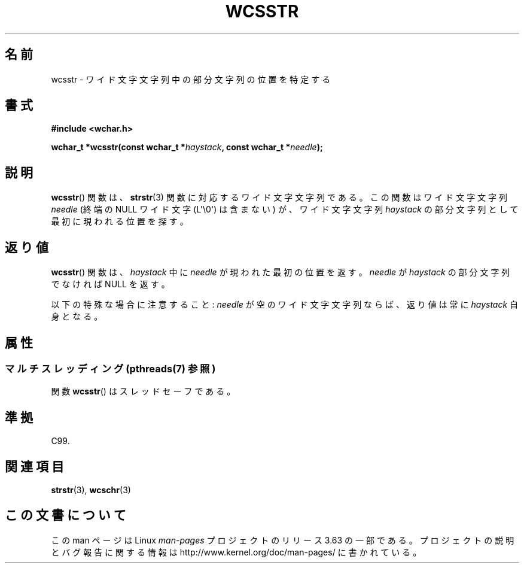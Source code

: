 .\" Copyright (c) Bruno Haible <haible@clisp.cons.org>
.\"
.\" %%%LICENSE_START(GPLv2+_DOC_ONEPARA)
.\" This is free documentation; you can redistribute it and/or
.\" modify it under the terms of the GNU General Public License as
.\" published by the Free Software Foundation; either version 2 of
.\" the License, or (at your option) any later version.
.\" %%%LICENSE_END
.\"
.\" References consulted:
.\"   GNU glibc-2 source code and manual
.\"   Dinkumware C library reference http://www.dinkumware.com/
.\"   OpenGroup's Single UNIX specification http://www.UNIX-systems.org/online.html
.\"   ISO/IEC 9899:1999
.\"
.\"*******************************************************************
.\"
.\" This file was generated with po4a. Translate the source file.
.\"
.\"*******************************************************************
.\"
.\" Translated Sat Oct 23 15:50:55 JST 1999
.\"           by FUJIWARA Teruyoshi <fujiwara@linux.or.jp>
.\"
.TH WCSSTR 3 2013\-11\-12 GNU "Linux Programmer's Manual"
.SH 名前
wcsstr \- ワイド文字文字列中の部分文字列の位置を特定する
.SH 書式
.nf
\fB#include <wchar.h>\fP
.sp
\fBwchar_t *wcsstr(const wchar_t *\fP\fIhaystack\fP\fB, const wchar_t *\fP\fIneedle\fP\fB);\fP
.fi
.SH 説明
\fBwcsstr\fP()  関数は、 \fBstrstr\fP(3)  関数に対応するワイド文字文字列である。 この関数はワイド文字文字列 \fIneedle\fP
(終端の NULL ワイド文字 (L\(aq\e0\(aq) は含まない) が、ワイド文字文字列 \fIhaystack\fP の部分文字列
として最初に現われる位置を探す。
.SH 返り値
\fBwcsstr\fP()  関数は、\fIhaystack\fP 中に \fIneedle\fP が現われた最初の 位置を返す。\fIneedle\fP が
\fIhaystack\fP の部分文字列でなければ NULL を返す。
.PP
以下の特殊な場合に注意すること: \fIneedle\fP が空のワイド文字文字列な らば、返り値は常に \fIhaystack\fP 自身となる。
.SH 属性
.SS "マルチスレッディング (pthreads(7) 参照)"
関数 \fBwcsstr\fP() はスレッドセーフである。
.SH 準拠
C99.
.SH 関連項目
\fBstrstr\fP(3), \fBwcschr\fP(3)
.SH この文書について
この man ページは Linux \fIman\-pages\fP プロジェクトのリリース 3.63 の一部
である。プロジェクトの説明とバグ報告に関する情報は
http://www.kernel.org/doc/man\-pages/ に書かれている。
